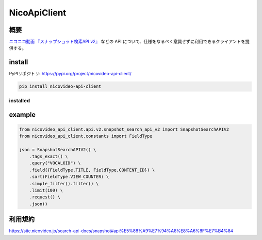 NicoApiClient
=============

概要
----

`ニコニコ動画 『スナップショット検索API
v2』 <https://site.nicovideo.jp/search-api-docs/snapshot>`__ などの API
について、仕様をなるべく意識せずに利用できるクライアントを提供する。

install
-------

PyPIリポジトリ: https://pypi.org/project/nicovideo-api-client/

.. code:: shell

   pip install nicovideo-api-client

installed
~~~~~~~~~

|Downloads| |image1| |image2|

example
-------

.. code:: python

   from nicovideo_api_client.api.v2.snapshot_search_api_v2 import SnapshotSearchAPIV2
   from nicovideo_api_client.constants import FieldType

   json = SnapshotSearchAPIV2() \
       .tags_exact() \
       .query("VOCALOID") \
       .field({FieldType.TITLE, FieldType.CONTENT_ID}) \
       .sort(FieldType.VIEW_COUNTER) \
       .simple_filter().filter() \
       .limit(100) \
       .request() \
       .json()

利用規約
--------

https://site.nicovideo.jp/search-api-docs/snapshot#api%E5%88%A9%E7%94%A8%E8%A6%8F%E7%B4%84

.. |Downloads| image:: https://pepy.tech/badge/nicovideo-api-client
   :target: https://pepy.tech/project/nicovideo-api-client
.. |image1| image:: https://pepy.tech/badge/nicovideo-api-client/month
   :target: https://pepy.tech/project/nicovideo-api-client
.. |image2| image:: https://pepy.tech/badge/nicovideo-api-client/week
   :target: https://pepy.tech/project/nicovideo-api-client
